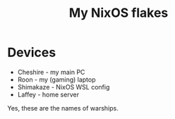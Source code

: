 #+title: My NixOS flakes

* Devices
- Cheshire - my main PC
- Roon - my (gaming) laptop
- Shimakaze - NixOS WSL config
- Laffey - home server
Yes, these are the names of warships.
